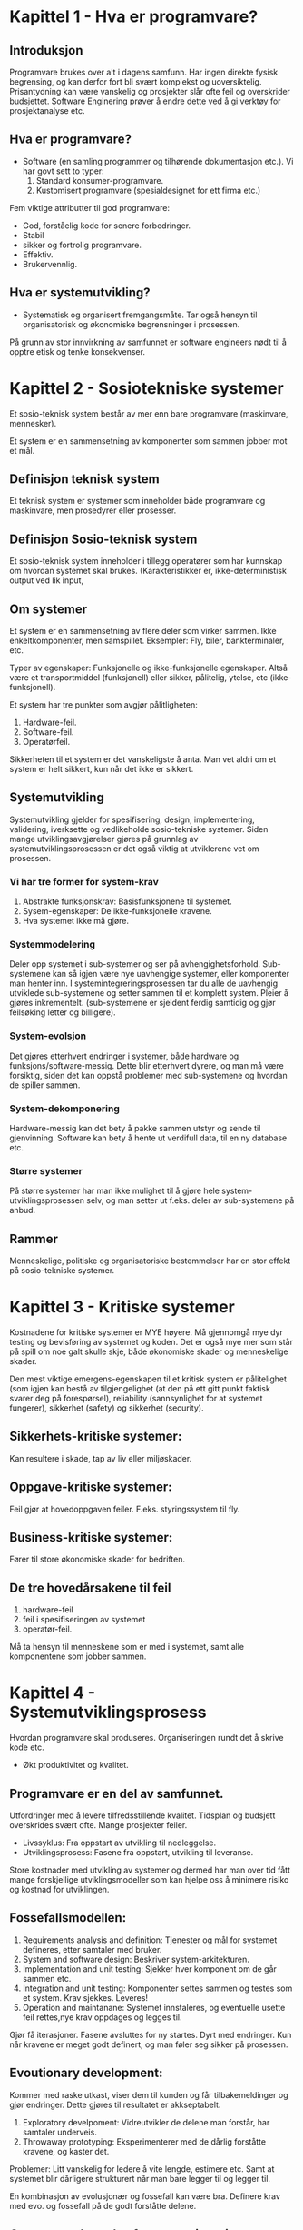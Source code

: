 * Kapittel 1 - Hva er programvare?
** Introduksjon
  Programvare brukes over alt i dagens samfunn. Har ingen direkte fysisk begrensing, 
  og kan derfor fort bli svært komplekst og uoversiktelig. Prisantydning kan være 
  vanskelig og prosjekter slår ofte feil og overskrider budsjettet. Software Enginering 
  prøver å endre dette ved å gi verktøy for prosjektanalyse etc. 
** Hva er programvare?
   - Software (en samling programmer og tilhørende dokumentasjon etc.).
     Vi har govt sett to typer:
     1. Standard konsumer-programvare. 
     2. Kustomisert programvare (spesialdesignet for ett firma etc.)


  Fem viktige attributter til god programvare: 
  - God, forståelig kode for senere forbedringer. 
  - Stabil 
  - sikker og fortrolig programvare.
  - Effektiv. 
  - Brukervennlig.
** Hva er systemutvikling?
   - Systematisk og organisert fremgangsmåte. 
     Tar også hensyn til organisatorisk og økonomiske begrensninger i prosessen.
  
   På grunn av stor innvirkning av samfunnet er software engineers nødt til å opptre etisk og tenke konsekvenser. 

* Kapittel 2 - Sosiotekniske systemer

  Et sosio-teknisk system består av mer enn bare programvare (maskinvare, mennesker).

  Et system er en sammensetning av komponenter som sammen jobber mot et mål.

** Definisjon teknisk system
   Et teknisk system er systemer som inneholder både programvare og maskinvare, men prosedyrer eller prosesser. 

** Definisjon Sosio-teknisk system
   Et sosio-teknisk system inneholder i tillegg operatører som har kunnskap om hvordan systemet skal brukes. 
   (Karakteristikker er, ikke-deterministisk output ved lik input, 

** Om systemer

   Et system er en sammensetning av flere deler som virker sammen. Ikke enkeltkomponenter, men samspillet.
   Eksempler: Fly, biler, bankterminaler, etc.

   Typer av egenskaper: Funksjonelle og ikke-funksjonelle egenskaper. Altså være et transportmiddel (funksjonell)
   eller sikker, pålitelig, ytelse, etc (ikke-funksjonell).

   Et system har tre punkter som avgjør pålitligheten:
  
   1. Hardware-feil.
   2. Software-feil.
   3. Operatørfeil.

   Sikkerheten til et system er det vanskeligste å anta. Man vet aldri om et system er helt sikkert, kun når det ikke er sikkert.

** Systemutvikling

   Systemutvikling gjelder for spesifisering, design, implementering, validering, iverksette og 
   vedlikeholde sosio-tekniske systemer. Siden mange utviklingsavgjørelser gjøres på grunnlag av 
   systemutviklingsprosessen er det også viktig at utviklerene vet om prosessen.

*** Vi har tre former for system-krav
    1. Abstrakte funksjonskrav: Basisfunksjonene til systemet.
    2. Sysem-egenskaper: De ikke-funksjonelle kravene.
    3. Hva systemet ikke må gjøre.

*** Systemmodelering
    Deler opp systemet i sub-systemer og ser på avhengighetsforhold. 
    Sub-systemene kan så igjen være nye uavhengige systemer, eller komponenter man henter inn.
    I systemintegreringsprosessen tar du alle de uavhengig utviklede sub-systemene og setter
    sammen til et komplett system. Pleier å gjøres inkrementelt. (sub-systemene er sjeldent 
    ferdig samtidig og gjør feilsøking letter og billigere).

*** System-evolsjon
    Det gjøres etterhvert endringer i systemer, både hardware og funksjons/software-messig. 
    Dette blir etterhvert dyrere, og man må være forsiktig, siden det kan oppstå problemer med sub-systemene og hvordan de spiller sammen.
*** System-dekomponering 
    Hardware-messig kan det bety å pakke sammen utstyr og sende til gjenvinning.
    Software kan bety å hente ut verdifull data, til en ny database etc.

*** Større systemer
    På større systemer har man ikke mulighet til å gjøre hele system-utviklingsprosessen selv, og man setter 
    ut f.eks. deler av sub-systemene på anbud.

** Rammer
   Menneskelige, politiske og organisatoriske bestemmelser har en stor effekt på sosio-tekniske systemer.

* Kapittel 3 - Kritiske systemer
  Kostnadene for kritiske systemer er MYE høyere. 
  Må gjennomgå mye dyr testing og bevisføring av systemet og koden.
  Det er også mye mer som står på spill om noe galt skulle skje, både økonomiske skader og menneskelige skader.

  Den mest viktige emergens-egenskapen til et kritisk system er pålitelighet 
  (som igjen kan bestå av tilgjengelighet (at den på ett gitt punkt faktisk svarer 
  deg på forespørsel), reliability (sannsynlighet for at systemet fungerer), 
  sikkerhet (safety) og sikkerhet (security). 

** Sikkerhets-kritiske systemer: 
   Kan resultere i skade, tap av liv eller miljøskader.
** Oppgave-kritiske systemer: 
   Feil gjør at hovedoppgaven feiler. F.eks. styringssystem til fly.
** Business-kritiske systemer: 
   Fører til store økonomiske skader for bedriften.

** De tre hovedårsakene til feil
   1. hardware-feil
   2. feil i spesifiseringen av systemet
   3. operatør-feil.

   Må ta hensyn til menneskene som er med i systemet, samt alle komponentene som jobber sammen.

* Kapittel 4 - Systemutviklingsprosess
  Hvordan programvare skal produseres. Organiseringen rundt det å skrive kode etc.
  - Økt produktivitet og kvalitet.
** Programvare er en del av samfunnet. 
   Utfordringer med å levere tilfredsstillende kvalitet.
   Tidsplan og budsjett overskrides svært ofte.
   Mange prosjekter feiler.

   - Livssyklus: 
     Fra oppstart av utvikling til nedleggelse.
   - Utviklingsprosess: 
     Fasene fra oppstart, utvikling til leveranse.
     
   Store kostnader med utvikling av systemer og dermed har man over
   tid fått mange forskjellige utviklingsmodeller som kan hjelpe oss
   å minimere risiko og kostnad for utviklingen.

** Fossefallsmodellen: 
  1. Requirements analysis and definition: 
     Tjenester og mål for systemet defineres, etter samtaler med bruker.
  2. System and software design: 
     Beskriver system-arkitekturen. 
  3. Implementation and unit testing: 
     Sjekker hver komponent om de går sammen etc.
  4. Integration and unit testing: 
     Komponenter settes sammen og testes som et system. Krav sjekkes. Leveres!
  5. Operation and maintanane: 
     Systemet innstaleres, og eventuelle usette feil rettes,nye krav oppdages og legges til.

  Gjør få iterasjoner. Fasene avsluttes for ny startes. Dyrt med endringer.
  Kun når kravene er meget godt definert, og man føler seg sikker på prosessen.

** Evoutionary development:
   Kommer med raske utkast, viser dem til kunden og får tilbakemeldinger og gjør endringer. Dette gjøres til resultatet er akkseptabelt.

   1. Exploratory develpoment: 
      Vidreutvikler de delene man forstår, har samtaler underveis.
   2. Throwaway prototyping: 
      Eksperimenterer med de dårlig forståtte kravene, og kaster det.

   Problemer: Litt vanskelig for ledere å vite lengde, estimere etc. 
   Samt at systemet blir dårligere strukturert når man bare legger til og legger til. 

   En kombinasjon av evolusjonær og fossefall kan være bra. Definere krav med evo. og fossefall på de godt forståtte delene.

** Component based software engineering:
   Tar sikte på å gjenbruke komponenter. 
   
   1. Component analysis: 
      Ser på krav, og leter etter komponenter. Passer ikke alltids nødvendigvis. 
   2. Requirements modifications: 
      Ser på kravene igjen i forhold til kompoonenter. 
      Endrer på kravene hvis det lar seg gjøre. Hvis ikke letes det etter nye komponenter.
   3. System design with reuse: 
      Framework settes sammen. Noen komponenter må kanskje designes, hvis det ikke finnes noe å gjenbruke.
   4. Development and integration: 
      Noe kode kan måtte skrives her. Systemet settes så sammen. 

   Billigere med gjennbruk, prosessen kan gå raskere, men kompromisser på alltids gjøres i forhold til kravene.

** Process iteration:
   Kravene forandrer seg stort under en prosess. Ny teknologi, press utenfra, forandring i ledelse etc. 
   Inkrementelle prosesser prøver å ta forbehold om dette.
   - Systemspesifikasjonene er ikke ferdig før siste inkrement er ferdig.
*** Incremental delivery: 
    Skriver generelle outline-krav og struktur. Så skriver man krav til enkeltinkrementer, utvikler dem og leverer deler, og skriver nye krav til nye inkrementer.
    - Fordeler: 
      Kan få ett fungerende system tidlig. Mest kritisk uvikles først. 
      Kan ut fra erfaring forme nye krav til inkrement. Lavere risiko for total prosjekt-kolaps.
    - Spiral development: 
      Utviklingsfasen er illustrert i en sipral som går utover.

    1. Objective setting: 
       Formål med fasen settes. Risiko settes.
    2. Risk assesment and redction: 
       Analyse av risk blir gjort. Nødvendig handling utføres.
    3. Development and validation: 
       Utviklingsmodell velges. Fossefall, inkrementell, evolusjonær etc.
    4. Planning: 
       Prosjektet evalueres og man ser om det er nødvendig å gå en spiral til.

*** Process activites

**** Software specification:

     1. Feasibility study: 
       Ser om det er mulig å utvikle, om det er lønnsomt og om det kan gjøres innenfor budsjett. 
       Gjøres raskt. Gir klarsignal for vidre arbeid.
     2. Requirements elicitation and analysis: 
       Spesifiserer krav gjennom observasjon av tidligere systemer og ved å snakke med potensielle brukere.
     3. Kravspesifikasjon: 
       Definere informasjonen samlet i punktet over i kravdokumenter av funksjoner.
     4. Krav-validering: 
       Kontrolerer og sjekker over kravene.

    Software design and implementation: 
    Fører spesifikasjonene til kjørbart system.
    - Designer en skisse av systemet og arkitektren på forskjellige abstraksjonsnivåer. 

**** Software validation:
     Kontrollerer at programvare er slik den skal være, og tilfredsstiller kunden.
     Hvis godkjent fortsette på ny iterasjon, hvis ikke gå den samme iterasjonen på nytt

**** Software evolution:
     utvikling og vedlikehold knyttes mer og mer sammen, og software-produksjon er en evolusjonær prosess som utvikler seg.

** Prøv-og-feil
   Dårlig idè, man har ingen forutsetninger for å planlegge eller estimere tid
** TODO Oblig-metoden. Funker dårlig på større systemer. Vanskelig for samarbeid.
   Utdype?
** Prototyping

   Introduser for å avhjelpe problemer ved fossefallsmodellen. Lager protyper som du kan vise frem. 
   Greit å vise noe visuelt. (Har både kast-prot. og evolusonær-protyp. (bruker siste utkast).

** Evolusjonære modeller

   Fossefall forutser forutsigbarhet og repeterbar. Det er det ikke. Evolusjon er ett svar på disse modellene. 
   Har iterasjoner av Iterasjonsplan, analyse og design, programmering, test. Inkrementerer for hver iterasjon. 
   - Kravene kan også komme etterhvert. Støtter også endringer under veis.
   
   Men mindre formalisme, krever disiplin.

*** RUP 

    Arkitektursentrert, objektorienterte utviklingsprinsipper, UML-modelering er sentralt.
    ModellDrevet utvikling

    Hybrid prosessmodell. Basert på UML.
    1. Inception: 
       Buisness-analyse og eventuelt klarsignal.
    2. Elaboration: 
       - Forstå problem-området
       - få oversikt over rammeverk-arkitekturen
       - risk-analyse. 
       - Ved slutt har man use case UML.
    3. Construction: 
       Programmet utvikles og dokumenteres. 
    4. Transition: 
       Fører det over til brukere. 

*** Computer-Aided Software Engineering (CASE)

    Kan automatisere noe av utviklingsprosessen.
    Blant annet grafisk system modeller, generere grafisk brukergrensesnitt, programdebugging, oversette programkode fra gammel til ny.

    Blant annet Genova. Tegner UML og får generert kode.
    - Datamodell og klassediagram.
      Brukerdialoger(skjermbilder) for tilbakemeldinger fra interessenter.

*** Smidige (agile) metoder

    Mindre formalisme og krav. Oppfordrer til direkte muntlig kommunikasjon. Eksempler er XP (Extreme programming) og Scrum.
    Individer og kommunikasjon fremfor prosesser og verktøy. Samarbeid med kunder fremfor kontrakter.
    - Endrighetsvillig.

**** XP (Extreme programming) 

     Veldig rettet mot hvordan gjennomføringsrettet, med programmeringsteknikker
     for eksempel par-programering (to programerere på en maskin, pilot og kopilot
     der piloten programmerer og kopiloten validerer koden fortløpende) og også
     måter å gjennomføre arkitektur og testing av systemet. Metodene er ikke
     nødvendigvis bare gjennomførbare med XP, og brukes ofte som teknikker under
     andre systemutviklingsprosesser.

     Fokus på programmering, test og tilhørendeteknikker.
     Få krav til spesifikasjon og planlegging. Raske iterasjoner (1-3 uker).
     Ineresentene integrert i prosjektorganisasjonen.

     Prosjekt og prosjektarbeid

     Engangsoppgave som ikke er utført tidligere. Skal lede til ett bestemt resultat. Krever ulike tverrfaglige ressurser. Begrenset i tid.

** Vikige elementer i prosjektplanlegging: 

   Prosjektarbeid er å organisere og kontrollere prosessen. Ulike utviklingsmodeller er forslag/tilnærminger til en løsning.
   
   For å Planlegge: brukes resursene riktig?. Oppføligng. Og korreksjon (budsjett, leveransedato).

    Styringsgruppen: De økonomiske ineressene. Overordnet styring.
    Prosjektlederen: Daglig ledelse av prosjektet. Ansvar for fremdrift etc. Skriver rapporter.

    Viktige faktorer
    1. Kostnadsramme
    2. Tidsramme
    3. Personalramme (antall prosjektdeltagere og kompetanse)
    4. Utstyrsramme (maskiner, programvare, nettverk, etc)
    5. Krav til leveransene
    6. Offentlige krav (lover, retningslinjer, etc)
    7. Produksjonstekniske krav

    Viktige elementer i prosjektplanleggingen
    1. Identifisere og planlegge mål og delmål. 
    2. Prioritere oppgaver. 
    3. Estimere arbeidsomfang. 
    4. Beslutte start og sluttdato. 
    5. Holde oversikt over avhengigheter mellom aktiviteter. 

   Bruker timeboxing for å holde angitt tid. Starter med høyeste priorierte oppgaver.

   Gjør en oppfølging av fremdrift. Alle rapporterer tidsbruk. Planer oppdateres gjenvlig.

   Ved korte iterasjoner har man råd til å feile.

*** EØS lov om anbud
    Hvis det er et offentlig firma/en offentlig etat som skal leie inn leverandør
    må det være en åpen anbudsrunde dersom estimert pris er over 500 000 kroner

* Kapittel 5 - Prosjekthåndtering
** Management activities: 
   Prosjektleder holder orden på alt. 
   Snakker med prosjektarbeidere. 
   Kan opdage problemer tidligere en å bare vente på at de opptrer.

** Prosjektplanlegging: 
   Nøye planlegging. 
   Forutse problemer som kan oppstå, klare å komme med løsninger. 
   Planer endres underveis hele tiden. 
   Prosjektplanleggingen går i en løkke til prosessen er ferdig. 
   Og ser man noe går feil må man gjøre nye avtaler med kunden. 
   Man bør bygge inn litt tid til å feile.

** Prosjektplan: 
   Setter opp resurser tilgjengelig, arbeidsoppgaver og en tidsplan for arbeidet.
   1. Introduksjon: Kort forklaring, pluss budsjett, tid etc.
   2. Prosjektorganisering: Roller og personer i utviklingsteamet.
   3. Riskanalyse: Riskanalyse og riskhåndering.
   4. Hardware og software-krav: Hva som kreves/trengs.
   5. Arbeidsoppgaver: Milestones, aktiviteter og estimert levering.
   6. Prosjektkalender: Avhengighetsforhold og estimert tid til vær milestone.
   7. Monitor og rapporterings-systemer: Hvordan prosjektet monitores og hvilke rapporter som skal skrives.

   - Denne planen kan endre og utvikle seg.

*** Milestones og leveringer: 
    Siden man ikke ser prosessen fysisk utarte seg, må det leveres rapporter som forklarer hvor 
    man er i prosessen etc. Milestones er logiske målpunkter i prosjektutviklingen. 
    Deliverables (leveringer) er resultater man leverer kunden. Som oftes er dette milestones, men ikke andre veien.

*** Prosjekttidestimering og aktivitetsnett 
    Vanskelig jobb. Opdateres gjevnlig etterhvert som mer informasjon kommer inn. 
    En aktivitet bør ta fra 1 til 8-10 uker. Samt må resursser estimeres. Mennesker og eventuelt hardware.

    Noen legger til 30% så 20% tid for uforutsette hendelser.
    - Setter ofte opp en tabell med Task, duration og dependencies. 
      Lager så aktivitetsnettverk, og finner tiden prosjektet tar ved å finne den kritiske veien.
    For å få oversikt over tidsdisponeringen kan man også bruke Gantt charts. Kan også brukes til "staff allocation". Med navn og oppgaver nedover.

**** Eksempel på aktivitetstabell

    |------+-------------+---------------------------+----------+---------------------|
    | navn | Tidsestimat | Oppgave                   | Dep      | kommentar           |
    |------+-------------+---------------------------+----------+---------------------|
    | T1   | 3 dager     | Kravspesifisering         | none     | funksjonalitet      |
    | T2   | 3 dager     | Prosjektevaluering        | T1       | Tidligere systemer? |
    | T3   | 20 dager    | Database og sentralsystem | T2       |                     |
    | T4   | 5 dager     | Faktureringssytem         | T3       |                     |
    | T5   | 15 dager    | Webgrensesnitt            | T3       | eksterne designere? |
    | T6   | 10 dager    | Internt grensesnitt       | T3       |                     |
    | T7   | 20 dager    | Integrering av systemene  | T4,T5,T6 |                     |
    | T8   | 10 dager    | Sluttesting og bugfiksing | T7       |                     |
    
    
*** Risk management

    - Prøver å se problemer som kan oppstå på forhånd og ta forhåndsregler. Riskplan dokumenteres i prosjektplanen.
    1. Project risk: 
       Forskyver prosessen eller endrer resursene.
    2. Product risk: 
       Feil som påvirker kvaliteten og ytelsen til software-produktet.
    3. Business risk: 
       Risker som kan angå firmaet. F.eks. ny konkurranse etc.

    Risk identifisering -> Risk-analysering -> Risk-planlegging -> Risk-overvåking.

    Så graderer man risikoen etter sannsynlighet og utfall.

**** Eksempel på risikoanalyse (fra oblig 1)

     1. Databasen blir kapret av uønskede
	- Kundens vurdering:
	  + sansynlighet:
	    3
	  + konsekvens:
	    4
	- Leverandørens vurdering:
	  + sansynlighet:
	    2
	  + konsekvens:
	    5
	- Tiltak:
	  Adskille webgrensesnittet og det interne grensesnittet i metoder
	  og generelt minske mulighet for databasemanipulering fra web. Og
	  at innlogging fra interne terminaler er passordbeskyttet uten at pas-
	  sordene er lett tilgjengelig.
	- Ansvarlig
	  begge
     2. Nøkkelpersoner forsvinner fra prosjektet
	- Kundens vurdering:
	  + sansynlighet:
	    2
	  + konsekvens:
	    4
	- Leverandørens vurdering:
	  + sansynlighet:
	    2
	  + konsekvens:
	    4
	- Tiltak:
	  Tett sammarbeid og god kommunikasjon fra nøkelpersoner og videre
	  til deres kolegaer, slik at plassen kan fylles. Fjerne urelevante arbei-
	  dsoppgaver fra personell som er engasjert i prosjektet
	- Ansvarlig
	  begge

* Kapittel 6 - Kravhåndtering / Programvare-krav
  Kravspesifikasjon kan deles inn i to grupper.
  - /Bruker-krav/. 
    Et løst definert krav-dokument, som spesifiserer kravene til systemet på ett overordnet nivå.
  - /System-krav/. 
    En mer detaljert beskrivelse av delene til systemet, og nøyaktig hva som skal bli implementert. Kan være en del av kontrakten.

** Interessenter(stakeholders)
   Krav kommer ofte fra interessentene rundt systemet
   kort fortalt er en interessent en hvilken som helst 
   gruppe/individ som berøres av systemet direkte eller 
   indirekte.
   
   eksempler på interessenter:
   - sluttbrukere av systemet(interessert i enklere jobb)
   - organisasjonen rundt sluttbrukere(kan bli påvirket av bedre systemer)
   - kjøper av systemet(vil at det skal være økonomisk lønnsomt)
   - Leverandør av systemet
   - Leverandører av lignende systemer
   - etc

   Hvorfor er det vanskelig å finne og forstå krav fra interessenter (fra boka)
   1. Interessenter vet ofte ikke hva de vil ha "jeg vet hva jeg vil ha når jeg ser det"
   2. Interessenter vil ofte beskrive krav ut i fra sin egen implisitte kunnskap, og å
      forstå hva de faktisk vil ha/trenger kan ofte være en utfordring
   3. Interessenter kan ha motsigende krav, fordi forskjellige interessenter
      er interessert i forskjellige mål
   4. Politiske faktorer kan gi gi innflytelse på systemkravene
      eks: overvåkning eller logging av bruksmønstre etc (datatilsynet!)
   5. Organisasjonen kan bli berørt på mange måter av et nytt system, og
      nye interessenter kan dukke opp midt i utviklingsprosessen, og gi nye krav
      eller forandre viktigheten av eksisterende krav.

** hvorfor trenger vi veldefinerte krav

   "a camel is a horse designed by a committee"

   Vi trenger veldefinerte krav for å ha holdeplasser i virkeligheten
   når vi utvikler et system, hva skal systemet gjøre og hvordan
   skal det fungere. Krav er et slags sikkerhetsnett for at man lager et 
   system som samsvarer med kundens behov. 

** Funksjonelle og ikke-funksjonelle krav
   Programvare-system-krav klassifiseres ofte i tre kategorier funksjonelle, ikke-funksjonelle eller domene-krav.
*** Funksjonelle krav 
    De funksjonelle kravene bør være *komplette*, altså alle krav er definert, og *konsistente*, ingen selvmotsigende krav.

    sier hvilke tjenester systemet skal utføre, hvordan det skal oppføre seg i spesielle sitasjoner, hvordan svare på input.

    - Tenk hva slags krav dere vil ha for å kunne lage use cases
    - Konkrete oppgaver som skal utføres
    - Enten/eller-scenarioer
**** Eksempler fra Oblig 1
     - Systemet må kunne vise oversikt over ledige hotellrom
     - Resepsjonister og nettbrukere må kunne booke hotellrom
     - Systemet må kunne skrive ut raporter for alle hoteller
     - Nettbrukere må kunne få opp oversikt over sine reservasjoner
*** Ikke-funksjonelle krav
    * Produktkrav
      - Brukervennlighet
      - Effektivitetskrav
      - Pålitelighetskrav
      - Portabilitetskrav
    * Prosesskrav
      - leveransekrav
      - Implementasjonskrav
      - Krav til standard
    * Eksterne krav
      - Lovmessige krav
      - Etiske krav

    Ikke-funksjonelle krav bør, så langt det lar seg gjøre, skrives som testbare krav, slik at man kan avgjøre om kravet er møtt. Ungå vagt definerte krav.
**** Elsempler
***** Ytelse
      - Systemet skal behandle alle responser på under 1 sekund
      - Systemet skal ha en oppetid på 99,9%
***** Sikkerhet
      - Systemet skal tilby full backup 6 måneder tilbake i tid
      - Systemet skal ha sikker og kyptert forbindelse mellom hotellene og databasen
***** Andre ting
      - Krav til brukervennlighet
      - juridiske krav
	Personopplysningsloven etc.
      - Ikke gjennbruk av mailadresser til spam?
***** Testing
      Whitebox og blackbox-testing

** Bruker-krav
   Bør skrives, så langt det lar seg gjøre, så enkelt og lett forståelig 
   som mulig. Skal kunne beskrive funksjonelle 
   og ikke-funksjonelle krav til folk uten særlig teknisk kunskap.
   Unngå programvare-sjargon. Men man må passe på, for man mister 
   ved dette ofte mye av klarheten og entydigheten.
   De bør heller ikke være for detaljerte, siden det minsker
   muligheten til utvikleren for gode og kreative løsninger på problemet.
** System-krav
   System-krav er en utvidet utgave av bruker-krav. De legger til ett høyere detaljnivå, 
   og brukes som ett startpunkt for systemutviklerene i deres systemdesign.
   Det brukes også ofte i kontrakten, og bør derfor være detaljert og nøyaktig.
   Egentlig skal systemkrav ikke inneholde /hvordan/ et system skal designes eller implementeres, 
   men dette er ofte vanskelig å ungå. Blant annet fordi systemet kanskje skal fungere med tidligere systemer, etc.
   Vi kan bruke *strukturert, formatert spesifikasjon* hvis vi ønsker litt mer presisjon i krav-beskrivelsen, enn hvis vi bruker naturlig språk.
** Interface specification
   I de fleste tilfeller skal nye systemer jobbe sammen med tidligere systemer. Interface-spesifikasjonen (grensesnitt-kommunikasjonen mellom de to) må derfor være svært tydelig, så det ikke oppstår kommunikasjonsproblemer mellom systemene, og det bør komme tidlig i krav-dokumentet.
   Det finnes flere former for Interfaces man må ta hensyn til.
   - Eksisterende APIer.
   - Representasjon av data.
** Programvare-krav-dokumentet
   Software requirements document er det offisielle utsagnet om hva utviklerene skal implementere. 
   Dokumentet skal rekke ut til mange forskjellige lesere, fra senior management til utviklerene.
   Detaljgraden til dokumentet avhenger litt av utviklingsprosessen. Hvis utviklingen skal outsources 
   til ett eksternt selskap er man nødt til å beskrive kravene mye mer detaljert, så det ikke oppstår feiltolkninger.
** Fra forelesning
   Viktig å få de riktige kravene helt fra begynnelsen. Ellers kan det bli fryktelig mye dyrere å gjøre endringer senere i prosessen.
   
   Endringer i krav er uungåelig.

   - Interessenter: 
     Oppdragsgivere, kunder, lovgivere, brukergrupper, systemeiere (Direkte eller indirekte interesse)
   - Funksjonelle krav: 
     Beskriver oppførsel/funksjoner.
   - Ikke-funksjonelle krav: 
     Ytelse, sikkerhet, brukervennligehet, kostnader, tidsrammer etc.

   Husk også endringer av systemer underveis.

   1. Forstudie/målanalyse 
      (Nødvendighet, pris, konkurenter, skal vi satse på det?)
   2. Kravinnsamling og -analyse: 
      Identifiser krav, priorier, løs konflikter mellom interessenter. 
      Ofte lurt å visualisere på forhånd for interessenter. Da vet de lettere hva de ønsker etc.
   3. Kravspesifikasjon: 
      Spesifiser presist, f.eks. ved UML. 
   4. Validering av kravspesifkasjon: 
      Forståelighet, konsistens, testbarhet, sporbarhet (hvem er kilden til kravet), 
      endringsevne (konsekvenser av å endre?), kompletthet, nødvendige krav, realistiske krav, for tidlig design.

   Metoder for faktainsamling: 
   - Intervjuer, spørreskjemaer, obesrvasjon, studere dokumenter og eksisterende systemer og idédugnad. 
   - Prototyp: Bruk og kast ideer du viser til brukere etc. F.eks. ved Genova.

   Må ta stilling til at krav kan endres/slettes. Da må endringen dokumenteres, gjøre konsekvensanalyse og implementere. Sporer gjerne endringene i et verktøy.

* Kapittel 7 - Kravspesifisering
** Foranalyse - Kravinnsamling og research
              
   Uten en skikkelig foranalyse kan det være vanskelig
   å vite hvilke risikoer som er involvert, om systemet
   trengs, eller om det har livets rett økonomisk sett.
   
   Forutsigbarheten for prosjektet øker og man vil være
   bedre i stand til å levere prosjektet til rett tid eller
   minimere overskridelser av planen

   Første spørsmålene man må spørre seg er har dette systemet livets rett?
   - er prosjektet gjennomførbart?
   - teknologisk gjennomførbart?
   - er det tidsmessig og kostnadsmessig lønnsomt
   - og samsvarer systemet med målene til selskapet

   Man finner så informasjon i forhold til disse problemene, og lager en rapport på bakgrunn av dette.
   Man ser også på om dette vil være en forbedring for organisasjonen, i forhold til gamle systemer, 
   takler den gammel data fra tidligere som organisisajonen måtte ha.
   Man spør også alle som måtte ha interesse av systemet om det er gjennomførbart, og om det bør gjennomføres. 
   Vanlig tid for  prosessen er 2 til 3 uker.
** Krav til krav
   gode krav bør bestå disse kravene
   - Er de forsåelige?
   - Er det konsistens?
   - Er det kompletthet?
   - Er de testbare?
   - Er de verifiserbare?
   - Er de relevante?

** Kravinnsamling og analysering

   Jobber med kunder og sluttbrukere for å samle krav. Denne prosessen
   kan være vanskelig, siden det finnes så mange stakeholder
   (interessenter) med ulike interesser.

   - Vet kun hva de vil ha i generelle termer. Må tolkes av system utvikler.
   - Utrykker seg med bakgrunn i sitt domene. Vanskelig å sette seg inn i.
   - Forskjellige interessenter med forskjellige krav.
   
   En måte å samle krav på kan være slik:

   - Snakk med stakeholders og noter deres krav til systemet.
   - Organiser og kategoriser alle kravene.
   - Diskuterer konflikter mellom krav og prioriterer krav.
   - Krav-dokument(er) skrives.

   Til å hjelpe med å finne kravene, kan man se på spesifikasjonen til
   tidligere, lingnende systemer, gjøre intervjuer med stakeholder, kjøre
   tester med prototyper. 

   Det kan også ofte være lurt å sette opp scenarioer for brukere og
   interessenter, slik at det blir lettere for dem å sette seg inn i
   problemstillingen. Man kan f.eks. skape disse scenarioene ved tekst,
   prototyper eller skjermbilder. 

   Vi kan også lage *use cases* for å hjelpe oss med kravinnsamlingen,
   eller benytte *etnografi*, hvor man overvåker bruksmåten, f.eks. på en
   arbeidsplass, og henter kravinformasjon på den måten. Man får ofte
   informasjon som man ikke ville fått ellers.
** Krav-validering
   Krav-validering kontrollerer at kravene som er samlet, faktisk
   representerer det kunden ønsker. Feil i kravene kan bli dyrt, siden
   det kan føre til at endringer i systemet må gjøres på et sent
   tidspunkt. Ting man bør kontrollere er blant annet,

   - Krav ikke kolliderer med hverandre.
   - Slå sammen og gjøre kompromisser mellom krav.
   - At kravene definerer alt som er ønsket av systemet.
   - Muligheten for å implementere kravene.
   - At kravene er testbare/verifiserbare i ettertid, i forhold til kunden.

   Man bør så ha en *kravgjennomgang* med klient og tilbyder, for å
   snakke seg gjennom kravene, og avdekke feil og mangler.
** Kravhåndtering
   Kravene til et system, spesielt av litt størrelse, vil altids endre på
   seg, siden man ser problemet og systemet i et nytt lys, etterhvert som
   det trer frem. Det er derfor viktig å ha en evolusjonær løsning, som
   lar deg endre på kravene underveis. For store systemer kan det ta
   flere år å finne kravene, og da kan påvirkende elementer i miljøet
   rundt allerede ha endret seg. Dette må man også ta hensyn til.

   Man setter gjerne opp en avhengighets-matrise på kravene, for å kunne
   kontrollere om enkelte endringer av krav, vil påvirke andre deler av
   systemet. For større systemer setter man opp egne databaser, som kan
   gjøre dette automatisk.
* Kapittel 8 - System-modeller
  En systemmodel representerer systemet på en mer overordnet, abstrakt og helhetlig måte. 
** Context models
   Her jobber man med å finne grensene til systemet, og grensene til de forskjellige delene i systemet. 
** Behaviour models
   Jobber med å beskrive oppførselen til systemet. F.eks. dataflyt gjennom programmet, 
   eller hvordan systemer reagerer på spesielle hendelser.
** Datamodeller
   Datamodeller er digrammer som beskriver systemet på en objektorientert-lignende måte, 
   bare med dataen i systemet, istedenfor objektene. Man tegner opp enheter, attributter, 
   tjenester og deres relasjoner (med navn og antall/forhold/relasjoner). 
** Objektmodeller
   Mye brukt i programvareutvikling, med objektorienterte språk. 
   Representerer systemet i en objektorientert måte, med UML. 
   Ofte er denne metoden veldig naturlig, siden den beskriver 
   virkeligheten på en naturlig måte, med objekter. 

   Objekter kan også arve egenskaper fra mer genrelle objekter i ett klassehierarki. 
   Spesialiserte objekter kan så legge til egne atributter og egenskaper.
** Structured methods
   Karakteristikker:

  - Brukes til kravspesifisering og systemdesign.
  - Dele prosjektet i veldefinerte aktiviteter.
  - Bruke diagrammodelering etc. på prosjektet.
  - Gi en god og strukturert definisjon av systemet.
  - Skal forstås av klient og utvikler.

    Ofte bruker man avanserte *CASE* (Computer-aided software engineering)-verktøy, 
    for å hjelpe til med denne prosessen. Det er verktøy som kan alt fra datamodelering, 
    automatisk generering av kildekode, og brukergrensesnitt-manipulering.

* Kapittel 13 - Applikasjons-arkitektur
** Data-processing systems
   Får input-data fra database, eller filer, som den utfører en prosess på og sender det 
   ut igjen, enten tilbake i databasen, eller printe ut i ny fil.

   Slike prosesser er naturlig å representere i data-flyt-diagram-representasjoner. 
** Transaction-processing system
   Programmer som prosesserer spørringer mot databaser, eller oppdateringer av databaser. 
   Man sørger for at alle handlinger utføres trygt, før det speiles i databasen, slik at ikke databasen blir kurupt eller inkonsistent.
** Event-processing system
   Programmer som prosesserer hendelser i interfaces, gjort av brukeren, i en tilfeldig rekkefølge. 
   F.eks. Word Processors, bildebehandlingsprogrammer og spill.

   En del av disse, f.eks. teksteditorer har behov for svært rask behandling av data, 
   etter spesifikke eventer, og endringen foregår direkte i en buffer i minnet.
** Language-processing system
   Tar et naturlig, eller artificial konstruert språk, og generer en annen form 
   for representasjon som output. Vanligste eksemplet er *compilers*. Denne komponenten kan 
   være hardware (de fleste kompilatorer) eller software (slik Java er). 
* Kapittel 23 - Software-testing
** Kvaliteter vi trenger i produktene:
   - Korrekt programvare
   - Pålitelighet
   - Robust
   - Ytelse
   - Brukervennlig

   Vi kan lete etter feil allerede i dokumentasjonen.
  
   Continuity properties gjelder ikke for software engineering, slik det gjør for andre ingeniørdisipliner.

   - Komponent-testing: 
     Teste deler av systemet.
   - System-testing: 
     Teste hele systemet. Tester også funksjonelle og ikke-funksjonelle krav.

   Tester av to grunner: 
   1. For å demonstrere for kunde og utvikler at det fungerer tilfredsstillende. 
   2. For å avsløre feil eller mangler i programvaren.

   - Skrive tester for å sjekke krav. Trenger ofte flere tester for å få det til.
     Testing kan kun avsløre feil, ikke fraværet av feil.

   Problemer oppstår ofte når man kombinerer funksjoner i programmet.
   Vanlig prosedyre er at utviklere tester sine egne komponenter og sender de videre til teamet som integrerer dem, og tester hele systemet.

** System-testing

   Å teste integreringen av to eller flere komponeneter, og at alt går som det skal.
   Man tester for hvert komponent-inkrement, for å teste alle kombinasjoner.

*** Release-testing: 
    Sender beta-utgaver til folk, for å kontrollere at den tilfredsstiller kravene og at den ikke feiler ved vanlig bruk.

    Man prøver altids input som har størst sannsynlighet for å gi en feil i programmet. (Test alle error-meldinger, test buffer overflow, repeter samme input flere ganger, tving frem feil output, tving frem for store eller for små outputs).

*** Performence-testing: 
    Tester om hastighet/påletelighet/stabilitet er som det skal være. 
    Stresstester systemet utenfor for kravene som er definert i kravene, 
    og sjekker om den feiler "soft" eller skaper store problemer. 

*** Komponent-testing

    Å teste enkeltkomponeneter. Hovedsaklig utvikler som gjør den jobben. 
    Enten indivudelle metoder eller funksjoner i ett objekt, eller objekt-klasser 
    med flere attributter og tilhørende metoder.

*** Interface-testing: 
    Teser interface-komunikasjon mellom flere komponenter.
    Test Case-design

    Designer tester. Input og predikert output. Skal være effektive til å teste systemet, og finne eventuelle feil og at systemet tilfredsstiller kravene.
*** Kravbasert testing: 
    tester kravspesifikasjonene, om de er møtt. Gjøres i system-testing-delen.
*** Structural testing: 
    Passer på at alle delene av kodene kjøres minst en gang.

*** Partition testing: 
    Kan teste med kun en input av input med like karakteristikk. F.eks. ett positiv tall, 
    ett negativt etc. Prøver ofte med atypiske verdier, siden utviklere ofte glemmer dette. 
    ved inputverdier velger du verdier midt i områdene og verdier på begge sider av verdigrensene.

*** Structural testing(white-box): 

*** Path testing: 
    Vi tegner opp ett diagram over alle mulige grenveier det er mulig å kjøre igjennom. 
    Alle løkker og if-else-settninger blir grener  og looper i programmet. Så sørger vi for 
    å gjøre testinger så hver kodeblokk blir kjørt minst en gang, og får testet alt med både true og false.
    
** Test-automatisering

   Testing er dyrt. Kom derfor raskt en del programvare som kan automatisere prosessen. 
   Kan holde orden på testdata, generere testdata, Oracle som predikerer forvenet resultat, 
   File comperator som sammenligner tester, Dynamic analyser som sjekker hvor ofte de firskjellige
   statementene blir kjørt. Og simulering i forskjellige varianter. F.eks. bruker-interaksjon.

   Testingsfasen er ofte estimert til å være 50% av utviklingskostnadene.

* Kapittel 26 - Software cost estimation
** Software productivity
   Handler om å kartlegge produktiviteten til utviklerene, effektivitetskostnadene 
   for jobben, og fordele arbeidet utover. Har ofte behov for dette, for å senere 
   kunne gi en prisestimering. Kan ofte bruke antall linjer kode estimert, som en basis 
   for videre estimat. Eller hvor lang tid man bruker per funksjon i systemet. 

   LOC/pm er en måte å måle produktivitet på. LinsOfCode / programmer-months. 
   Denne effektiviteten avhenger av hvilket språk som brukes, da forskjellige språk, 
   krever forskjellig antall linjer kode, for å utføre samme prosedyre.

   Man kan også funksjons-punkt-estimering. Denne metoden kan gjøres på et tidligere 
   stadie en LOC, siden man vet det meste man trenger etter kravspesifisering etc.

** Estimation techniques
   Det finnes flere teknikker for å estimere prisen:

   - Estimering basert på kostander til lignende prosjekter.
   - Leie inn flere eksperter, for så å sammenligne og diskutere deres estimeringer.
   - Parkison's Law: Sier at arbeid vil fylle ut tid som er satt til side.
   - Det kan avhenge av hva kunden er tilgjengelig av budsjett.

   Det er ofte lurt å bruke flere estimeringsmetoder, 
   for så å sammenligne dem til slutt. Varierer estimeringene kraftig, 
   kan man regne med at man ikke har nok informasjon.
** Algoritmic cost modeling
   Algorthmic cost modeling bruker en matematisk formel til å beregne tid og pris-estimatet, 
   som er regnet ut fra tidligere, fullførte prosjekter. En vanlig formel kan se slik ut 
   
   $Effort = A \times Size^B \times M$. 

   - *A* er en faktor, som avhenger av organisasjonen sin praktisering og type programvare som skal utvikles. 
   - *Size* er LOC eller funksjons-estimering, representert i funksjon eller object points. 
   - *B* ligger mellom 1 og 1.5.
   - *M* er en multiplikator, avhengig av ting rundt utviklingsprosessen og erfaring til utviklere etc.

   I starten av estimeringsfasen vil nøyaktigheten variere fra 0.25X til 4X. Utover i prosessen 
   vil det bli tydeligere og tydeligere hvor lang tid det vil ta.. Det er viktig å derfor legge til rette, for å kunne endre rundt dette.

   *COCOMO* er en avansert standard for prisestimering, som har tre forskjellige detaljnivåer,
   og bruker en rekke forskjellige input til å estimere kostnader og tid, med varierende treffsikkerhet. 

** Product duration and staffing
   Programvare forventes å komme på markedet raskere og raskere, for å kunne konkurere med motstanderne. 
   Forholdet mellom utviklere og tid er ikke lineært, på grunn av kommunikasjon og management.

   COCOMO-modellen har en modell for estimere kalendertid (TDEV), 
   
   $TDEV = 3 \times (PM)^{(0.33+0.2 \times (B-1.01))}$.
   
   - PM er innsats-estimering.
   - B er utregnet eksponent for COCOMO-modellen.

     Ofte trenger man heller ikke mange arbeidere i startfasen, men heller flere etterhvert. 
     Det er da viktig å ikke ta inn for mange arbeidere av gangen, da dette fører til problemer
     og kan senke prosessen. Det bør gjøres gradvis.

* UML
  Notasjon som støtter opp under modellbasert systemtvikling.
  - Godt utgangspunkt for dokumentasjon.
  Kan brukes til datamodeliering, arbeidsflyt-modelering eller objektmodelering.
** Use Case
   Use case: Beskrive funksjonelle krav ved use case. Beskriver systemet utenfra, og bruksmønsteret. 
   Tegnes med Akøtrer (mennesker og andre komponenter som interakter med use casen) og Use Case (oval).
   - Kan også bruke <<extend>> og <<include>>.
   Kan bruke struktrert tekstlig spesifikasjon til hver use case.

   Vedlagt ligger bilder av en kravtabell med use-case diagram

*** Hovedflyt
    Brukes for å beskrive hvordan systemet skal fungere ut i fra Use case diagrammer
    og gjør det enklere å se hva som kan gå galt, og dermed gi alternative flyt

    eks. basert på use case diagrammet over

    1. Søkeren fyller ut online lånesøknad
    2. Søkeren sender søknaden til banken via internett
    3. Systemet validerer informasjonen i lånesøknaden ved å 
       sjekke at den er så korrekt og komplett som mulig
    4. Systemet innhenter kredittrapport for søkeren fra et
       eksternt kredittbyrå for kredittraport.
    5. Systemet henter søkerens kontohistorie med banken
       fra kontosystemet
    6. Systemet beregner søkerens kredittscore basert på
       kredittrapport og kontohistorie
    7. Systemet informerer søkeren via e-mail om at søknaden 
       er mottatt og blir vurdert
    8. Systemet setter status på lånesøknaden til "Initiell
       kredittsjekk ferdig
    9. Systemet allokerer lånesøknaden til en lånekonsulent 
       for videre behandling

*** Pre- og postbetingelser
    Use case "Vurder lånesøknad":

    *Prebetingelse:*
    - Lånesøknaden har status "Initiell kredittsjekk ferdig"
    *Postbetingelse: (en av de)*
    - Lånesøknaden har status "Godkjent"
    - Lånesøknaden har status "Informasjon mangler"
    - Lånesøknaden har status "Avslått" og søker har fått
      beskjed om at søknaden er avslått

** Domenemodeller
   Enkle klassediagrammer, uten metoder. Skal beskrive virkeligheten. Tegne opp relasjoner.

   Domenemodeller er nyttig i forbindelse med use case modellering fordi
   1. Domenemodellen fanger opp informasjon om objekter i use casene og er
      et viktig verktøy for at use casene er beskrevet med riktig detaljeringsnivå
   2. Klassene i domenemodellen kan brukes i utforming av mer presise pre- og postbetingelser

   Hensikten med domenemodellen er å forstå objektene og få en oversikt over terminologi.

*** Forretningsobjekter 
    De har evig/langt liv. Lagrer i daabase.
*** Kontrollobjekter
    Kontrolerer handlingsforløpet.
*** Kantobjekter
    Kommniserer med brukere /aktørene.

** Sekvensdiagrammer
   Bygger på domenemodellen og objektene som er definert der
   og viser en interaksjon mellom aktører og objekter i systemet for
   et bestemt bruksmønster.
   
   Det er ofte nyttig med sekvensdiagrammer for å identifisere (og
   spesifisere bruken av) metodene til objektene i systemet

   vedlagt er sekvensdiagram for å melde seg på kurs på uio
   

** convensjoner
*** <<extend>>
    Utvider funksjonalitet, f.eks. i alteriantiv flyt.
*** <<include>>
    F.eks. hvis flere use case utfører samme prosedyre, kan vi lage use case av det, og include.

* PS2000
** Bruksområde:
   1. Drift av IT- løsninger
      - Utstyr 
      - Programmer 
   2. Livsløpsperspektiv 
      - Etablering 
      - Ordinær drift 
      - Avslutning 

   Eies av kunden og/eller leverandøren
   -Hvor det ikke er mulig eller hensiktsmessig å etablere nøyaktige eller detaljerte kontrakter.

   En IT-leveranser er for Maskinvare, programvare og tjenester.
   Formålet med kontrakt er konfliktforebygging og gjensidig forpliktelser.
   Mest viktig å fordele risiko?

   Har både interne og eksterne rammebetingelser man må ta hensyn til.

** prisformer
   Har tre prisformer: 
   - Fastpris, knyttet til avtalt omfang. 
   - Løpende timer, fakurerer timer og annet.  
   - Målpris, basert på estimater og risikovrderinger. Justeres etterhvert.

   PS2000 regulerer iterative eller smidige (agile) prosesser. 
   Kan benyttes både av private og offentlige aktører. Utviklet så begge parter tas vare på.

  - Kontrakten er i større grad ett styringsverktøy. Basert på iterative metoder.
  - Regulerte forpliktelser i begge parter.
  - Håndtering av usikkerhet tilrettelagt.

  Ukentlig oppdatering av risikomatrise.

  Jo lengre ut i prosjektet man er, jo dyrere er endringer, 
  men desto mer vet man hva man ønsker av produktet, 
  og desto større nytte-effekt av endring. Dilemma!

  Fleksibel og oversiktelig.

** PS2000 vs andre kontrakter

   Kontraktsstandarden skiller seg vesentlig fra andre standarder i markedet. Spesielt kan følgende trekkes frem: 

   - Kontraktsstandarden er utviklet av kunder og leverandører i samarbeid, 
     slik at begge parters interesser er ivaretatt og balansert. 
   - Kontraktsstandarden tilrettelegger for å fange opp den læring som foregår under gjennomføring av prosjektet. 
     Gjennomføringsmodellen består av 4 faser 
     - behovsfasen
     - løsningsbeskrivelsesfasen
     - en trinnvis konstruksjonsfase
     - godkjennings- og avslutningsfasen
   - Det er tilrettelagt for utstrakt bruk av motiverende økonomiske modeller i form av incentivordninger
     for at eventuelle tids- og kostnadsbesparelser kommer begge parter til gode og vice versa. 
     Det skal utarbeides en usikkerhetsanalyse som legges til grunn ved valg av spesifikke incentiver.
   - Samhandling mellom kunde og leverandør forbedres 
     ved at kontraktsstandarden legger opp til et integrert samarbeid 
     og en effektiv og separat prosess for eventuell konfliktløsning. 
   - Kontraktsstrukturen med forhåndsutfylte bilag og veiledning gjør det enklere å utforme spesifikke kontrakter tilpasset ulike behov. 
     Alle referanser i de generelle kontraktsbestemmelsene er utdypet i bilagene.

** Oppbygging av PS2000
   Kontrakten er delt inn i

   Del1: Kontraktsdokument 
   Del2: Generelle kontraktsbestemmelser 
   Del3: Kontraktsbilag
* Kapittel 11 (Ikke hoved) - Arkitekturdesign
  Valg av arkitektur-rammeverket influerer viktige deler av systemet, som hastighet, sikkerhet og tilgjengelighet. 

  Store systemer deles inn i subsystemer. ARkitekturdesign er å fastsette disse subsystemene, og kommunikasjonen dem imelom.
  
  Skisse en grunnleggende struktur av systemet, og hovedkomponentenene og kommunikasjonen i mellom.

  Er mer en bestemmelseprosess enn en aktivitet. 

  Finnes to typer dataarkitekturer. Sentral database, eller lokal database, hvor subsystemene sender dataen til og fra hverandre. Fordelen med klient-server-modellen er at den er disitrbuert, og det er lett å oppgradere og fordele belasten.

  *Layered-modellen* organiserer systemet i lag. Kan endres, så lenge interfacet er det samme. Negative siden er at flere lag kan gjøre at systemet går tregere.

  Et subsystem skal være uavhengig, og fungere uavhengig av de andre subsystemene. Mens en modul er en litt mindre enhet, som ofte benytter seg av tjenester i andre moduler etc.

  Finnes to måter å visualisere systemarkitekturen på.

  1. Objektorientert
     der hvert objekt er ett subsystem. En fordel med dette er at objektene kan gjenbrukes.
  2. Funksjons-orienter 
     der man har input-data som går gjennom forskjellige funksjoner (subsystemer) og får til slutt en output.

* Kapittel 12 (Ikke hoved) - Distributed system architecture
  Så og si alle større systemer i dag, er distrubert over flere maskiner. Det har en del fordeler, blant annet

  - Deling av resursser, både hardware og software.
  - Ofte designet rundt åpne standarder og protokoller.
  - Skalerer lett.
  - Stor feiltolleranse, annen server kan raskt slå inn i steden hvis man har flere.

  Ulempene er

  - Kompleksitet.
  - Sikkerhet.
    Traffiken må gå over nettverk, mulighet for eavsdropping.
  - Kan være vanselig å drifte store distribuerte systemer.

  Generelt sett kan vi si at vi har to typer distribuerte systemer.

  - *Klient-server*. Tilbyr tjenester, som klientene spør etter.
  - *Distribuert objekt-arkitektur*. For objektene er forespørlser fra klient og andre objekter akkurat det samme.

  Multiprosessor-arkitektur, lar flere prosesser i samme system, kjøre på forskjellige prosessorer.

  Klient-server-arkitetur kan ha to former.

  1. Tynn-klient.
  2. Tykk-klient.

  Mobile klienter er ofte en liten mellomting av disse.

  CORBA er en standard som støtter mange av disse arkitekturene.

  Peer-to-peer er desentralisert, distribuert system, der alle klientene er direkte
  koblet til hverandre i ett nettverk, og beregninger gjøres på flere maskiner/klienter.

* Kapittel 16 (Ikke hoved) - Brukergrensesnitt-design
** Et godt grensesnitt er viktig, for god programvare. 
   Noen ting å huske på er blant annet,

  - Mennesker har dårlig hukomelse. Ikke forvirr bruker med for mange valg.
  - Må ta i betraktning at enkelte ser dårligere enn andre, noen hører dårlig etc. Ungå å ekskludere folk.
  - Bør være familiært.
  - Konsistent.
  - Forklaringer og forståelig/intuitivt grensesnitt.

  Vanlig å ha flere grensesnitt til programmet, 
  egnet til forskjellige bruksmåter og personer. F.eks. web-interface, 
  kommandolinje, grafisk brukergrensesnitt eller meny-basert grensesnitt.

  For å kunne ha flere grensesnitt er det lurt å bruke MVC (Model-View-Controller)-metoden, utviklet av Trygve Reenskaug. 
  Den går ut på å skille ut datamodellen i ett objekt, View (grensesnitt) i hvert sitt objekt, 
  og en controller mellom disse, for å håndtere kommunikasjonen.

  Feilmeldinger i programvare bør ungå å være negative, bør være lett forståelige og tilby videre hjelp og være smarte.

** Prosessen ved GUI-utvikling:
   - Start med analyse av brukere og bruken av programmet.
   - Lag en prototype, test den og utvikle den videre.
* Kapittel 25 (Ikke hoved) - Managing people
  En av de viktigste rollene ved prosjektledelse, er håndtering av medarbeidere og holde dem motivert.
** valg av arbeidere
  Å velge nye medarbeidere til et prosjekt kan ofte være svært vanskelig, 
  og man er nødt til å analysere hvilke kvaliteter til hvilke stilling man 
  er mest opptatt av. (Teknisk, sosialt, etc.).
** Motivering av arbeidere
   Motivasjon er også svært viktig. Uten motivasjon vil arbeidet gå saktere, 
   og arbeiderene vil ikke bidra like konstruktivt til utviklingen eller for 
   firmaet, og kan lettere gjøre feil. En måte å motivere på er å gi oppgaver 
   som er utfordrende, men gjennomførbare, sørge for at arbeidere hele tiden 
   lærer etc. Samt sørge for et godt sosial miljø.
** Generalisering rundt mennesketyper
   Generelt sett har man tre kategorier mennesker, som verdsetter forskjellige ting:

   - Oppgave-orienterte: 
     Motivert av oppgaven de gjør.
   - Selv-orienterte: 
     Motivert av suksess.
   - Interaksjons-orienterte: 
     Motivert av interaksjon med medarbeidere.
** Inndeling i grupper
   Hvis det blir for mange medarbeidere på ett prosjekt, deler man inn i grupper, 
   med maks 8-10 medlemmer. Dette gjør kommunikasjon enklere, og det er mulig å 
   holde ett møte sammen. Det er også mange positive sider, ved å skape en gruppetilhørighet. 
   De jobber bedre sammen, pusher hverandre fremover og jobber ofte mer målrettet.
* Kapittel 29 (Ikke hoved) - Konfigurasjonsstyring (Subversion)
  Siden systemkrav forandrer seg under hele utviklingsprosessen er det vikig med versjonskontroll. 
  
  Man kan også branche baselinen ut i flere brancher, f.eks. om man lager flere versjoner for 
  flere operativsystemer (Solaris, UNIX, Windows, etc.). 
  
  Når man skal bruke versjonkontroll på ett prosjekt er det lurt å bruke en sterkt 
  hierarkisk filstruktur. På større prosjekter har man også en *konfigurasjonsdatabase*
  der man lagrer relevant informasjon til hver versjon.

** Versjoner

  Til *versjonsidentifisering* kan man bruke /versjonnummerering/. Hver system release 
  får ett hovedtall f.eks. 1.0, og mindre endringer øker desimaltallet, f.eks. 1.1. v2.0 
  trenger ikke nødvendigvis branche fra siste (1.1), men kan godt branche fra 1.0.
   
  Det finnes CASE-tools som kan ta hånd om alle disse prosessene og endringhåndtering etc.
** Versjonskontroll
   Hvis flere jobber på samme kildefiler, kan det fort bli kluss med forskjellige versjoner av filene. 
   Derfor bruker vi versjonskontrollsystem.
   En klar deling mellom disse systemene er for eksempel distribuerte systemer
   som for eksempel *git*, *Bazaar* eller *Subversion* (kan også brukes sentralisert)
   og sentraliserte systemer som *CVS* (Concurrent Versions System) og *Subversion*
*** Sentraliserte systemer
    Subversion løser dette ved å låse tilgang til filen, hvis den allerede blir jobbet med. 
    Man /sjekker inn/ og /sjekker ut/ filen.
    Det finnes også innsjekkingssystemer som kan sammenlignede endringene som har gjort i filene, 
    og eventuelt gi tilbakemeldinger om det er gjort endringer på samme sted, ellers 
    spleiser den endringene inn i den nye filen.
    
    Fordelen med et slikt system er selvfølgelig at man har veldig god kontroll på koden
    (det finnes bare en kode), og man vil alltid kunne teste den nyeste koden
    
    Ulempen er selvfølgelig at ved f.eks filkorrupsjon vil man få større problemer, med mindre 
    man har en god og fullstendig backup. En annen ulempe er at man må jobbe online(ustabilt 
    trådløst nettverk?), og kanskje eieren av prosjektet har sperret koden for ekstern 
    tilkobling av sikkerhetsgrunner og man må alltid være på et sted når man koder. Overføring
    må også være kryptert som kan gi ytelsestap i en rekke tilfeller.
    
*** Distribuerte systemer
    Alle som kobler seg til kildekoden for å redigere laster ned en fullstendig kopi
    av all kode og historie, man får da et stort nettverk av versjoner som utvikles i
    parallell.

    Ulempen er at det kan være vanskelig å "lime" sammen filer etter omstendig redigering
    og sikkerheten for et firma som vil beskytte koden sin er redusert. Man må også laste
    ned all kildekode og historie til et prosjekt for å være en del av det. Dette kan ta sin
    tid med store prosjekter, men er i stor grad en engangskostnad.

    Fordeler med distribuerte systermer er selvfølgelig at man har minst like mange backuper
    som kodere, man kan jobbe offline (fordel ved ustabile trådløse nett), og fra hvor som helst
    i verden, å redigere kode lokalt vil også være raskere og sikrere.
